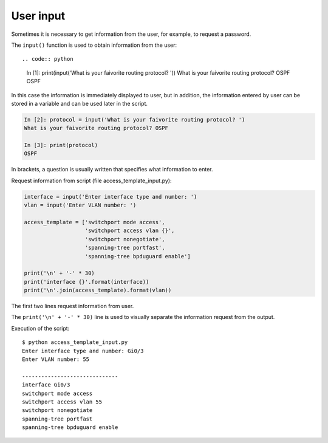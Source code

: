User input
-----------------------------

Sometimes it is necessary to get information from the user, for example, to request a password.


The ``input()`` function is used to obtain information from the user::

.. code:: python

    In [1]: print(input('What is your faivorite routing protocol? '))
    What is your faivorite routing protocol? OSPF
    OSPF

In this case the information is immediately displayed to user, but in addition, the information entered by user can be stored in a variable and can be used later in the script.

.. code:: python

    In [2]: protocol = input('What is your faivorite routing protocol? ')
    What is your faivorite routing protocol? OSPF

    In [3]: print(protocol)
    OSPF

In brackets, a question is usually written that specifies what information to enter.

Request information from script (file access_template_input.py):

.. code:: python

    interface = input('Enter interface type and number: ')
    vlan = input('Enter VLAN number: ')

    access_template = ['switchport mode access',
                       'switchport access vlan {}',
                       'switchport nonegotiate',
                       'spanning-tree portfast',
                       'spanning-tree bpduguard enable']

    print('\n' + '-' * 30)
    print('interface {}'.format(interface))
    print('\n'.join(access_template).format(vlan))

The first two lines request information from user.

The ``print('\n' + '-' * 30)`` line is used to visually separate the information request from the output.

Execution of the script:

::

    $ python access_template_input.py
    Enter interface type and number: Gi0/3
    Enter VLAN number: 55

    ------------------------------
    interface Gi0/3
    switchport mode access
    switchport access vlan 55
    switchport nonegotiate
    spanning-tree portfast
    spanning-tree bpduguard enable

